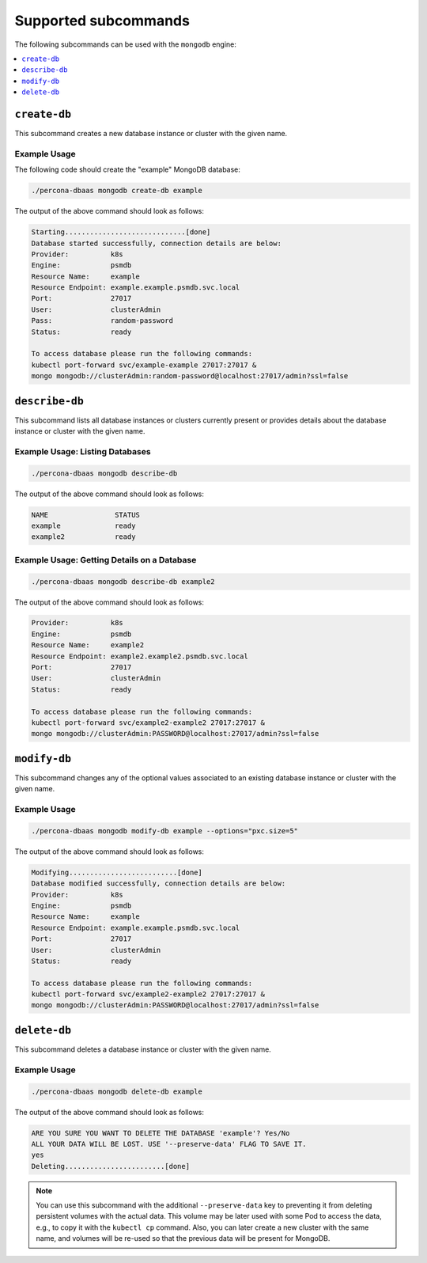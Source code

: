 Supported subcommands
========================

The following subcommands can be used with the ``mongodb`` engine:

.. contents::
   :local:
   :depth: 1

``create-db``
-------------

This subcommand creates a new database instance or cluster with the given name.

Example Usage
*************

The following code should create the "example" MongoDB database:

.. code:: bash

   ./percona-dbaas mongodb create-db example

The output of the above command should look as follows:

.. code:: text

   Starting.............................[done]
   Database started successfully, connection details are below:
   Provider:          k8s
   Engine:            psmdb
   Resource Name:     example
   Resource Endpoint: example.example.psmdb.svc.local
   Port:              27017
   User:              clusterAdmin
   Pass:              random-password
   Status:            ready

   To access database please run the following commands:
   kubectl port-forward svc/example-example 27017:27017 &
   mongo mongodb://clusterAdmin:random-password@localhost:27017/admin?ssl=false

``describe-db``
---------------

This subcommand lists all database instances or clusters currently present or
provides details about the database instance or cluster with the given name.


Example Usage: Listing Databases
********************************

.. code:: bash

   ./percona-dbaas mongodb describe-db

The output of the above command should look as follows:

.. code:: text

   NAME                STATUS
   example             ready
   example2            ready

Example Usage: Getting Details on a Database
********************************************

.. code:: bash

   ./percona-dbaas mongodb describe-db example2

The output of the above command should look as follows:

.. code:: text

   Provider:          k8s
   Engine:            psmdb
   Resource Name:     example2
   Resource Endpoint: example2.example2.psmdb.svc.local
   Port:              27017
   User:              clusterAdmin
   Status:            ready

   To access database please run the following commands:
   kubectl port-forward svc/example2-example2 27017:27017 &
   mongo mongodb://clusterAdmin:PASSWORD@localhost:27017/admin?ssl=false

``modify-db``
-------------

This subcommand changes any of the optional values associated to an existing
database instance or cluster with the given name.

Example Usage
*************

.. code:: bash

   ./percona-dbaas mongodb modify-db example --options="pxc.size=5"

The output of the above command should look as follows:

.. code:: text

   Modifying..........................[done]
   Database modified successfully, connection details are below:
   Provider:          k8s
   Engine:            psmdb
   Resource Name:     example
   Resource Endpoint: example.example.psmdb.svc.local
   Port:              27017
   User:              clusterAdmin
   Status:            ready

   To access database please run the following commands:
   kubectl port-forward svc/example2-example2 27017:27017 &
   mongo mongodb://clusterAdmin:PASSWORD@localhost:27017/admin?ssl=false

``delete-db``
-------------

This subcommand deletes a database instance or cluster with the given name.

Example Usage
*************

.. code:: bash

   ./percona-dbaas mongodb delete-db example

The output of the above command should look as follows:

.. code:: text

   ARE YOU SURE YOU WANT TO DELETE THE DATABASE 'example'? Yes/No
   ALL YOUR DATA WILL BE LOST. USE '--preserve-data' FLAG TO SAVE IT.
   yes
   Deleting........................[done]

.. note:: You can use this subcommand with the additional ``--preserve-data``
   key to preventing it from deleting persistent volumes with the actual data.
   This volume may be later used with some Pod to access the data, e.g., to copy
   it with the ``kubectl cp`` command. Also, you can later create a new cluster
   with the same name, and volumes will be re-used so that the previous data
   will be present for MongoDB.
